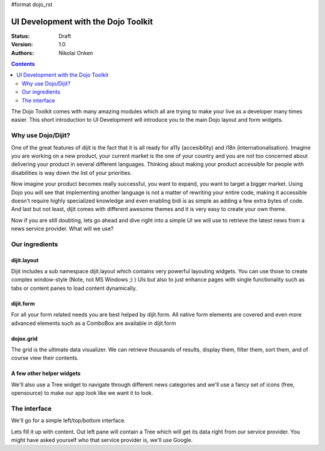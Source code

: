 #format dojo_rst

UI Development with the Dojo Toolkit
====================================

:Status: Draft
:Version: 1.0
:Authors: Nikolai Onken

.. contents::
    :depth: 2

The Dojo Toolkit comes with many amazing modules which all are trying to make your live as a developer many times easier.
This short introduction to UI Development will introduce you to the main Dojo layout and form widgets.


===================
Why use Dojo/Dijit?
===================

One of the great features of dijit is the fact that it is all ready for a11y (accesibility) and i18n (internationalisation).
Imagine you are working on a new product, your current market is the one of your country and you are not too concerned about delivering your product in several different languages. Thinking about making your product accessible for people with disabilities is way down the list of your priorities. 

Now imagine your product becomes really successful, you want to expand, you want to target a bigger market. 
Using Dojo you will see that implementing another language is not a matter of rewriting your entire code, making it accessible doesn't require highly specialized knowledge and even enabling bidi is as simple as adding a few extra bytes of code.
And last but not least, dijit comes with different awesome themes and it is very easy to create your own theme.

Now if you are still doubting, lets go ahead and dive right into a simple UI we will use to retrieve the latest news from a news service provider. What will we use? 


===============
Our ingredients
===============

dijit.layout
------------

Dijit includes a sub namespace dijit.layout which contains very powerful layouting widgets. You can use those to create complex window-style (Note, not MS Windows ;) ) UIs but also to just enhance pages with single functionality such as tabs or content panes to load content dynamically.

dijit.form
----------

For all your form related needs you are best helped by dijit.form. All native form elements are covered and even more advanced elements such as a ComboBox are available in dijit.form

dojox.grid
----------

The grid is the ultimate data visualizer. We can retrieve thousands of results, display them, filter them, sort them, and of course view their contents.

A few other helper widgets
--------------------------

We'll also use a Tree widget to navigate through different news categories and we'll use a fancy set of icons (free, opensource) to make our app look like we want it to look.


=============
The interface
=============

We'll go for a simple left/top/bottom interface. 

.. cv-compound:: 

  .. cv:: javascript

    <script type="text/javascript">
      dojo.require("dijit.layout.BorderContainer");
      dojo.require("dijit.layout.ContentPane");
      
      dojo.addOnLoad(function(){
        var outerBc = new dijit.layout.BorderContainer({
          "design": "sidebar",
          "style": "height: 400px;"
        }, "uiContainer");

        var leftSidebar = new dijit.layout.ContentPane({
          "region": "leading",
          "style": "width: 200px;",
          "splitter": "true"
        });
        outerBc.addChild(leftSidebar);
        
        var rightContent = new dijit.layout.BorderContainer({
          "id": "uiContent",
          "region": "center"
        });

        var topContent = new dijit.layout.ContentPane({
          "region": "center",
          "splitter": "true"
        });
        rightContent.addChild(topContent);

        var bottomContent = new dijit.layout.ContentPane({
          "region": "bottom",
          "style": "height: 100px;",
          "splitter": "true"
        });  
        rightContent.addChild(bottomContent);      

        outerBc.addChild(rightContent);
        //rightContent.startup();
        outerBc.startup();
      });
    </script>

  .. cv:: html

    <div id="uiContainer" style="border: 1px solid #ccc"></div>

Lets fill it up with content. Out left pane will contain a Tree which will get its data right from our service provider.
You might have asked yourself who that service provider is, we'll use Google.
